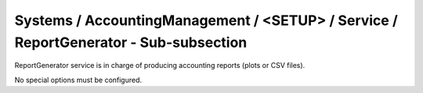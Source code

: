 Systems / AccountingManagement / <SETUP> / Service / ReportGenerator - Sub-subsection
=====================================================================================

ReportGenerator service is in charge of producing accounting reports (plots or CSV files).

No special options must be configured.